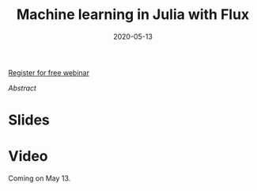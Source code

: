 #+title: Machine learning in Julia with Flux
#+slug: ml_flux
#+date: 2020-05-13
#+place: 45 min live webinar

#+OPTIONS: toc:2

#+BEGIN_center
#+ATTR_HTML: :width 200
[[/img/workinprogress.svg]]
#+END_center

#+BEGIN_sticker
[[https://www.eventbrite.ca/e/machine-learning-in-julia-with-flux-registration-88600704091][Register for free webinar]]
#+END_sticker

**** /Abstract/

#+BEGIN_definition

#+END_definition

* Slides

#+BEGIN_export html
<a href="https://westgrid-webinars.netlify.com/ml_flux#/"><p align="center"><img src="/img/ml_flux_slides.png" title="Link to slides" width="700" style="border:2px solid black"/></p></a>
#+END_export

* Video

Coming on May 13.
